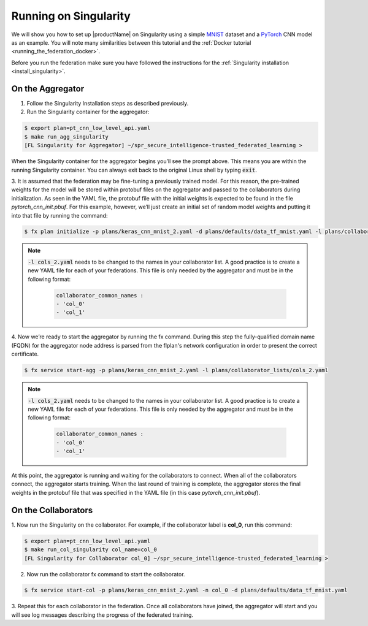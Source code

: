 .. # Copyright (C) 2020 Intel Corporation
.. # Licensed subject to the terms of the separately executed evaluation license agreement between Intel Corporation and you.

.. _running_the_federation_singularity:

Running on Singularity
######################

We will show you how to set up |productName| on
Singularity using a simple `MNIST <https://en.wikipedia.org/wiki/MNIST_database>`_
dataset and a `PyTorch <https://www.pytorch.org/>`_
CNN model as
an example. You will note many similarities between
this tutorial and the :ref:`Docker tutorial <running_the_federation_docker>`.

Before you run the federation make sure you have followed the
instructions for the :ref:`Singularity installation <install_singularity>`.

On the Aggregator
~~~~~~~~~~~~~~~~~

1.      Follow the Singularity Installation steps as described previously.

2.      Run the Singularity container for the aggregator:

.. code-block:: console

   $ export plan=pt_cnn_low_level_api.yaml
   $ make run_agg_singularity
   [FL Singularity for Aggregator] ~/spr_secure_intelligence-trusted_federated_learning >

When the Singularity container for the aggregator begins you’ll see the prompt above.
This means you are within the running Singularity container.
You can always exit back to the original Linux shell by typing :code:`exit`.

3.      It is assumed that the federation may be fine-tuning a previously
trained model. For this reason, the pre-trained weights for the model
will be stored within protobuf files on the aggregator and passed to the
collaborators during initialization. As seen in the YAML file, the protobuf
file with the initial weights is expected to be found in the file
*pytorch_cnn_init.pbuf*. For this example, however, we’ll just create an
initial set of random model weights and putting it into that file by
running the command:

.. code-block:: console

   $ fx plan initialize -p plans/keras_cnn_mnist_2.yaml -d plans/defaults/data_tf_mnist.yaml -l plans/collaborator_lists/cols_2.yaml

.. note::

    :code:`-l cols_2.yaml` needs to be changed to the names in your collaborator list.
    A good practice is to create a new YAML file for each of your federations.
    This file is only needed by the aggregator and must be in the following format:

      .. code-block:: yaml

         collaborator_common_names :
         - 'col_0'
         - 'col_1'

4.      Now we’re ready to start the aggregator by running the fx command. During this step the
fully-qualified domain name (FQDN) for the aggregator node address
is parsed from the flplan's network configuration in order to present the correct certificate.

.. code-block:: console

   $ fx service start-agg -p plans/keras_cnn_mnist_2.yaml -l plans/collaborator_lists/cols_2.yaml

.. note::

    :code:`-l cols_2.yaml` needs to be changed to the names in your collaborator list.
    A good practice is to create a new YAML file for each of your federations.
    This file is only needed by the aggregator and must be in the following format:

      .. code-block:: yaml

         collaborator_common_names :
         - 'col_0'
         - 'col_1'

At this point, the aggregator
is running and waiting for the collaborators to connect. When all of the
collaborators connect, the aggregator starts training. When the last round
of training is complete, the aggregator stores the final weights in the
protobuf file that was specified in the YAML file
(in this case *pytorch_cnn_init.pbuf*).

On the Collaborators
~~~~~~~~~~~~~~~~~~~~

1.      Now run the Singularity on the collaborator. For example, if the collaborator
label is **col_0**, run this command:

.. code-block:: console

   $ export plan=pt_cnn_low_level_api.yaml
   $ make run_col_singularity col_name=col_0
   [FL Singularity for Collaborator col_0] ~/spr_secure_intelligence-trusted_federated_learning >


2.      Now run the collaborator fx command to start the collaborator.

.. code-block:: console

   $ fx service start-col -p plans/keras_cnn_mnist_2.yaml -n col_0 -d plans/defaults/data_tf_mnist.yaml 

3.      Repeat this for each collaborator in the federation. Once all
collaborators have joined, the aggregator will start and
you will see log messages describing the progress of the federated training.
